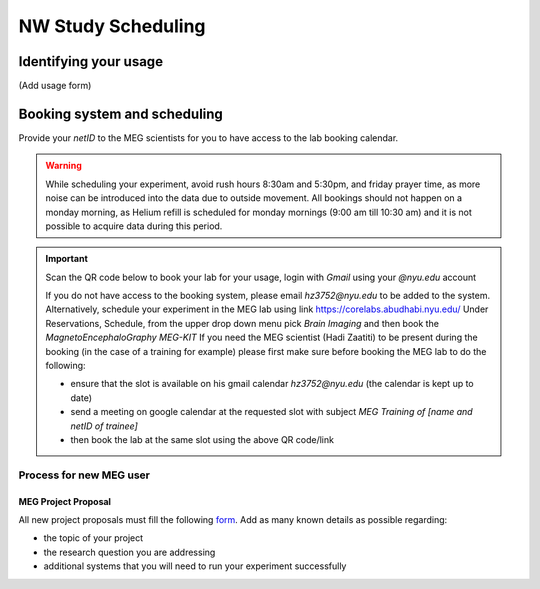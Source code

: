 -------------------
NW Study Scheduling
-------------------

Identifying your usage
^^^^^^^^^^^^^^^^^^^^^^

(Add usage form)


Booking system and scheduling
^^^^^^^^^^^^^^^^^^^^^^^^^^^^^


.. mermaid::

    graph TD;
        A["🎉 <b>Experiment Finalized</b>"] -->|📩 Submit| B["🆔 <b>Provide NetID to MEG Scientists</b>"];
        B -->|🔑 Get Access| C["🔓 <b>Gain Access to MEG Booking System</b>"];

        %% Booking Process
        C --> D["🖥️ <b>Go to Booking Portal</b>"];
        D -->|🔗 Visit| E["🔗 <b><a href='https://corelabs.abudhabi.nyu.edu/dashboard.php'>MEG Booking Portal</a></b>"];
        E -->|📌 Pick| F["🧠 <b>Select Magnetoencephalography MEG - KIT</b>"];

        %% Restrictions & Warnings
        F --> G{⚠️ <b>Check Scheduling Rules</b>};
        G --❌ Avoid --> G1["⏰ <b>Rush Hours (8:30 AM - 5:30 PM)</b>"];
        G --❌ Avoid --> G2["🛑 <b>Monday Morning (9:00 - 10:30 AM) - Helium Refill</b>"];
        G --❌ Avoid --> G3["🕌 <b>Friday Prayer Time</b>"];

        %% Decision: Does the user need a scientist?
        F --> I{👨‍🔬 <b>Need MEG Scientist Assistance?</b>};
        I -- No --> L["✅ <b>Book Lab at Desired Slot</b>"];
        I -- Yes --> J["📅 <b>Check Availability on Their Calendar</b>"];
        J --> K["📧 <b>Send Google Calendar Invite</b>"];
        K -->|Meeting Subject: MEG Training of Name & NetID| L;

        %% Decide Whether to Book Hadi or Haidee
        I --> M["🔗 <b><a href='https://meg-pipeline.readthedocs.io/en/latest/1-systems/5-team.html'>Who to Book? Responsibilities</a></b>"];
        M -->|📧 Contact| N{📩 <b>Email Hadi or Haidee?</b>};
        N --📩 Hadi Zaatiti --> O["📧 <b><a href='mailto:hadi.zaatiti@nyu.edu'>hadi.zaatiti@nyu.edu</a></b>"];
        N --📩 Haidee Paterson --> P["📧 <b><a href='mailto:haidee.paterson@nyu.edu'>haidee.paterson@nyu.edu</a></b>"];

        %% Alternative Booking Process
        F --> R["🖥️ <b><a href='https://corelabs.abudhabi.nyu.edu/'>Alternative: Corelabs Reservations</a></b>"];

        %% Style Definitions for Enhanced Coloring
        classDef primary fill:#4CAF50,stroke:#2E7D32,color:#fff,font-weight:bold;
        classDef warning fill:#FF5722,stroke:#D84315,color:#fff,font-weight:bold;
        classDef process fill:#2196F3,stroke:#1976D2,color:#fff,font-weight:bold;
        classDef highlight fill:#FF9800,stroke:#F57C00,color:#fff,font-weight:bold;

        class A primary;
        class B,C,D,E,F,H,L,Q,R process;
        class G,G1,G2,G3 warning;
        class I,J,K,M,N,O,P highlight;



Provide your `netID` to the MEG scientists for you to have access to the lab booking calendar.


.. warning::

   While scheduling your experiment, avoid rush hours 8:30am and 5:30pm, and friday prayer time, as more noise can be introduced into the data due to outside movement.
   All bookings should not happen on a monday morning, as Helium refill is scheduled for monday mornings (9:00 am till 10:30 am)
   and it is not possible to acquire data during this period.

.. important::

    Scan the QR code below to book your lab for your usage, login with `Gmail` using your `@nyu.edu` account

    .. image:: ../graphic/meg-calendar-qr.png
        :alt: MEG Calendar QR code
        :align: center

    If you do not have access to the booking system, please email `hz3752@nyu.edu` to be added to the system.
    Alternatively, schedule your experiment in the MEG lab using link `https://corelabs.abudhabi.nyu.edu/ <https://corelabs.abudhabi.nyu.edu/>`_
    Under Reservations, Schedule, from the upper drop down menu pick `Brain Imaging` and then book the `MagnetoEncephaloGraphy MEG-KIT`
    If you need the MEG scientist (Hadi Zaatiti) to be present during the booking (in the case of a training for example) please first make sure before booking the MEG lab to do the following:

    - ensure that the slot is available on his gmail calendar `hz3752@nyu.edu` (the calendar is kept up to date)
    - send a meeting on google calendar at the requested slot with subject `MEG Training of [name and netID of trainee]`
    - then book the lab at the same slot using the above QR code/link








Process for new MEG user
========================



MEG Project Proposal
--------------------


All new project proposals must fill the following `form <https://docs.google.com/forms/d/e/1FAIpQLSeZb8tCBbH5FVo9E0uZn7FMjXzXNtYjC6s5Ln1gh_sofFSEBQ/viewform?usp=sharing>`_.
Add as many known details as possible regarding:

- the topic of your project
- the research question you are addressing
- additional systems that you will need to run your experiment successfully

.. mermaid::

    graph TD;
        A[🎓 <b>User arrives at MEG lab</b>] -->|🚀 Start| B[🧪 <b>Design Experiment</b>];
        B -->|📢 Present| C[📝 <b>Present Research</b>];
        C -->|📂 Submit| D[💻 <b>Submit Draft Code via Pull Request</b>];
        D -->|🔍 Review| E[✅ <b>Code Reviewed</b>];
        E -->|🤔 Decision| F{⚖️ <b>Does Code Work?</b>};

        F --❌ No --> G[🔄 <b>Iterate & Revise Code</b>];
        G -->|📂 Resubmit| D;

        F --✅ Yes --> H[🔬 <b>Keep Testing Code</b>];
        H -->|🏆 Success| I[🎉 <b>Experiment Finalized</b>];

        %% Clickable Node for GitHub PR
        click D "https://github.com/Hzaatiti/meg-pipeline/pulls" "Visit GitHub Repository"

        %% Style Definitions
        classDef success fill:#4CAF50,stroke:#2E7D32,color:#fff;
        classDef decision fill:#FFEB3B,stroke:#FBC02D,color:#000;
        classDef process fill:#2196F3,stroke:#1976D2,color:#fff;
        classDef warning fill:#FF5722,stroke:#E64A19,color:#fff;

        class A,B,C,D,E,H process;
        class F decision;
        class G warning;
        class I success;







